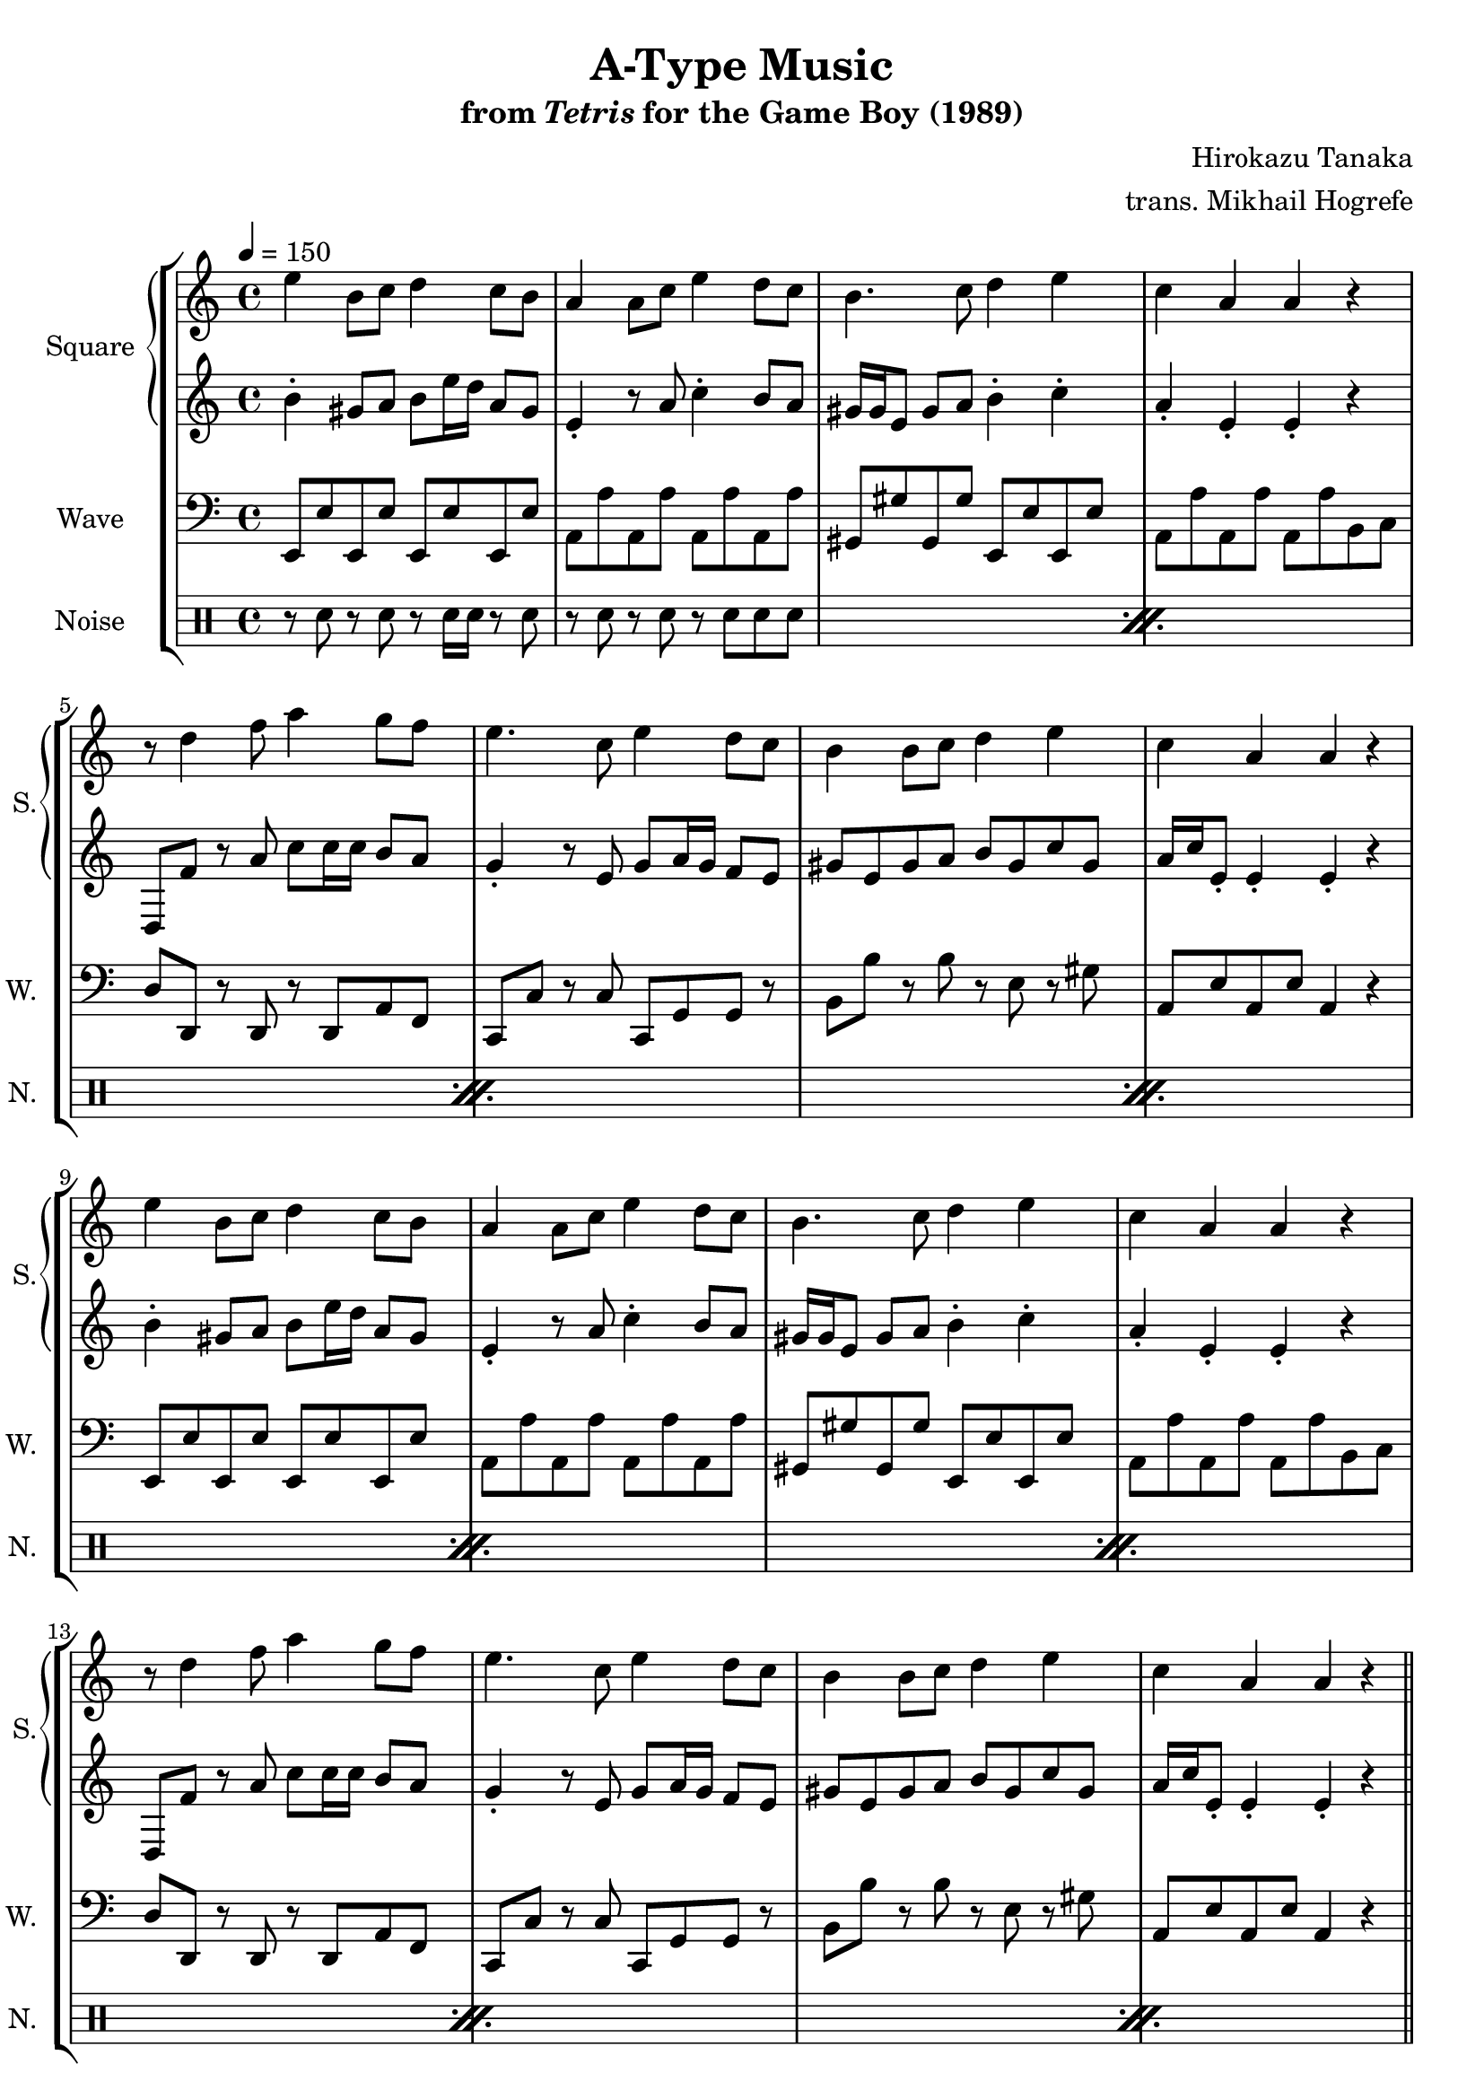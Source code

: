 \version "2.24.3"

\book {
    \header {
        title = "A-Type Music"
        subtitle = \markup { "from" {\italic "Tetris"} "for the Game Boy (1989)" }
        composer = "Hirokazu Tanaka"
        arranger = "trans. Mikhail Hogrefe"
    }

    \score {
        {
            \new StaffGroup <<
                \new GrandStaff <<
                    \set GrandStaff.instrumentName = "Square"
                    \set GrandStaff.shortInstrumentName = "S."
                    \new Staff \relative c'' {
\tempo 4 = 150
\key a \minor
                        \repeat volta 2 {
e4 b8 c d4 c8 b |
a4 a8 c e4 d8 c |
b4. c8 d4 e |
c4 a a r |
r8 d4 f8 a4 g8 f |
e4. c8 e4 d8 c |
b4 b8 c d4 e |
c4 a a r |
e'4 b8 c d4 c8 b |
a4 a8 c e4 d8 c |
b4. c8 d4 e |
c4 a a r |
r8 d4 f8 a4 g8 f |
e4. c8 e4 d8 c |
b4 b8 c d4 e |
c4 a a r |
\bar "||"
<c, e>2 <a c> |
<b d>2 <gis b> |
<a c>2 <e a> |
<<{gis2.}\\{e2 b'4}>> r4 |
<c e>2 <a c> |
<b d>2 <gis b> |
<a c>4 <c e> <e a>2 |
<d gis>2 r |
                        }
\once \override Score.RehearsalMark.self-alignment-X = #RIGHT
\mark \markup { \fontsize #-2 "Loop forever" }
                    }

                    \new Staff \relative c'' {
\key a \minor
b4-. gis8 a b e16 d a8 gis |
e4-. r8 a c4-. b8 a |
gis16 gis e8 gis a b4-. c-. |
a4-. e-. e-. r |
d,8 f' r a c c16 c b8 a |
g4-. r8 e g a16 g f8 e |
gis8 e gis a b gis c gis |
a16 c e,8-. e4-. e-. r |
b'4-. gis8 a b e16 d a8 gis |
e4-. r8 a c4-. b8 a |
gis16 gis e8 gis a b4-. c-. |
a4-. e-. e-. r |
d,8 f' r a c c16 c b8 a |
g4-. r8 e g a16 g f8 e |
gis8 e gis a b gis c gis |
a16 c e,8-. e4-. e-. r |
R1*8
                    }
                >>

                \new Staff \relative c, {
                    \set Staff.instrumentName = "Wave"
                    \set Staff.shortInstrumentName = "W."
\clef bass
\key a \minor
e8 e' e, e' e, e' e, e' |
a,8 a' a, a' a, a' a, a' |
gis,8 gis' gis, gis' e, e' e, e' |
a,8 a' a, a' a, a' b, c |
d8 d, r d r d a' f |
c8 c' r c c, g' g r |
b8 b' r b r e, r gis |
a,8 e' a, e' a,4 r |
e8 e' e, e' e, e' e, e' |
a,8 a' a, a' a, a' a, a' |
gis,8 gis' gis, gis' e, e' e, e' |
a,8 a' a, a' a, a' b, c |
d8 d, r d r d a' f |
c8 c' r c c, g' g r |
b8 b' r b r e, r gis |
a,8 e' a, e' a,4 r |
a'8 e' a, e' a, e' a, e' |
gis,8 e' gis, e' gis, e' gis, e' |
a,8 e' a, e' a, e' a, e' |
gis,8 e' gis, e' r2 |
a,8 e' a, e' a, e' a, e' |
gis,8 e' gis, e' gis, e' gis, e' |
a,8 e' a, e' a, e' a, e' |
gis,8 e' gis, e' r2 |
                }

                \new DrumStaff {
                    \drummode {
                        \set Staff.instrumentName="Noise"
                        \set Staff.shortInstrumentName="N."
\repeat percent 12 {
r8 sn r sn r sn16 sn r8 sn |
r8 sn r sn r sn sn sn |
}
                    }
                }
            >>
        }
        \layout {
            \context {
                \Staff
                \RemoveEmptyStaves
            }
            \context {
                \DrumStaff
                \RemoveEmptyStaves
            }
        }
    }
}
